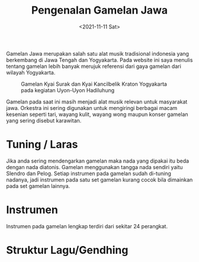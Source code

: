 #+TITLE: Pengenalan Gamelan Jawa
#+TYPE: docs
#+DATE: <2021-11-11 Sat>
#+showthedate: show


Gamelan Jawa merupakan salah satu alat musik tradisional indonesia yang berkembang di Jawa Tengah dan Yogyakarta. Pada website ini saya menulis tentang gamelan lebih banyak merujuk referensi dari gaya gamelan dari wilayah Yogyakarta.

#+CAPTION: Gamelan Kyai Surak dan Kyai Kancilbelik Kraton Yogyakarta pada kegiatan Uyon-Uyon Hadiluhung
[[./Gamelan Kraton Yogyakarta.png]]

Gamelan pada saat ini masih menjadi alat musik relevan untuk masyarakat jawa. Orkestra ini sering digunakan untuk mengiringi berbagai macam kesenian seperti tari, wayang kulit, wayang wong maupun konser gamelan yang sering disebut karawitan.

* Tuning / Laras
Jika anda sering mendengarkan gamelan maka nada yang dipakai itu beda dengan nada diatonis. Gamelan menggunakan tangga nada sendiri yaitu Slendro dan Pelog. Setiap instrumen pada gamelan sudah di-tuning nadanya, jadi instrumen pada satu set gamelan kurang cocok bila dimainkan pada set gamelan lainnya.
 
* Instrumen
Instrumen pada gamelan lengkap terdiri dari sekitar 24 perangkat. 

* Struktur Lagu/Gendhing
